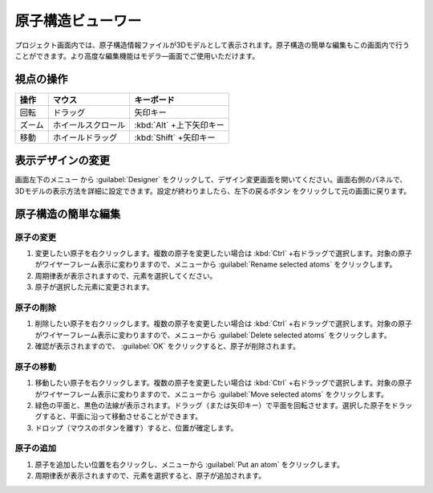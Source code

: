 .. _atomsviewer:

=============================
原子構造ビューワー
=============================

プロジェクト画面内では、原子構造情報ファイルが3Dモデルとして表示されます。原子構造の簡単な編集もこの画面内で行うことができます。より高度な編集機能はモデラ―画面でご使用いただけます。

.. _viewpoint:

視点の操作
=============

.. table::
   :widths: auto

   +---------------------------------------+-----------------------------+--------------------------+
   | 操作                                  | マウス                      | キーボード               |
   +=======================================+=============================+==========================+
   | 回転                                  | ドラッグ                    | 矢印キー                 |
   +---------------------------------------+-----------------------------+--------------------------+
   | ズーム                                | ホイールスクロール          | :kbd:`Alt` +上下矢印キー |
   +---------------------------------------+-----------------------------+--------------------------+
   | 移動                                  | ホイールドラッグ            | :kbd:`Shift` +矢印キー   |
   +---------------------------------------+-----------------------------+--------------------------+

.. _design:

表示デザインの変更
=====================

画面左下のメニュー |projectmenuicon| から :guilabel:`Designer` をクリックして、デザイン変更画面を開いてください。画面右側のパネルで、3Dモデルの表示方法を詳細に設定できます。設定が終わりましたら、左下の戻るボタン |back| をクリックして元の画面に戻ります。

.. |projectmenuicon| image:: /img/projectmenuicon.png
.. |back| image:: /img/back.png

.. image:: /img/designer.png

.. _basic-mod:

原子構造の簡単な編集
========================

.. _basic-mod-change:

原子の変更
------------

1. 変更したい原子を右クリックします。複数の原子を変更したい場合は :kbd:`Ctrl` +右ドラッグで選択します。対象の原子がワイヤーフレーム表示に変わりますので、メニューから :guilabel:`Rename selected atoms` をクリックします。
2. 周期律表が表示されますので、元素を選択してください。
3. 原子が選択した元素に変更されます。

.. _basic-mod-del:

原子の削除
-----------

1. 削除したい原子を右クリックします。複数の原子を変更したい場合は :kbd:`Ctrl` +右ドラッグで選択します。対象の原子がワイヤーフレーム表示に変わりますので、メニューから :guilabel:`Delete selected atoms` をクリックします。
2. 確認が表示されますので、 :guilabel:`OK` をクリックすると、原子が削除されます。

.. _basic-mod-move:

原子の移動
------------

1. 移動したい原子を右クリックします。複数の原子を変更したい場合は :kbd:`Ctrl` +右ドラッグで選択します。対象の原子がワイヤーフレーム表示に変わりますので、メニューから :guilabel:`Move selected atoms` をクリックします。
2. 緑色の平面と、黒色の法線が表示されます。ドラッグ（または矢印キー）で平面を回転させます。選択した原子をドラッグすると、平面に沿って移動させることができます。
3. ドロップ（マウスのボタンを離す）すると、位置が確定します。

.. _basic-mod-add:

原子の追加
------------

1. 原子を追加したい位置を右クリックし、メニューから :guilabel:`Put an atom` をクリックします。
2. 周期律表が表示されますので、元素を選択すると、原子が追加されます。